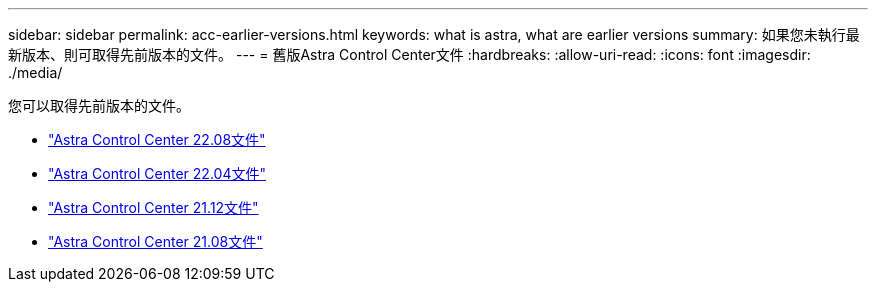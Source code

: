 ---
sidebar: sidebar 
permalink: acc-earlier-versions.html 
keywords: what is astra, what are earlier versions 
summary: 如果您未執行最新版本、則可取得先前版本的文件。 
---
= 舊版Astra Control Center文件
:hardbreaks:
:allow-uri-read: 
:icons: font
:imagesdir: ./media/


[role="lead"]
您可以取得先前版本的文件。

* https://docs.netapp.com/us-en/astra-control-center-2208/index.html["Astra Control Center 22.08文件"^]
* https://docs.netapp.com/us-en/astra-control-center-2204/index.html["Astra Control Center 22.04文件"^]
* https://docs.netapp.com/us-en/astra-control-center-2112/index.html["Astra Control Center 21.12文件"^]
* https://docs.netapp.com/us-en/astra-control-center-2108/index.html["Astra Control Center 21.08文件"^]

